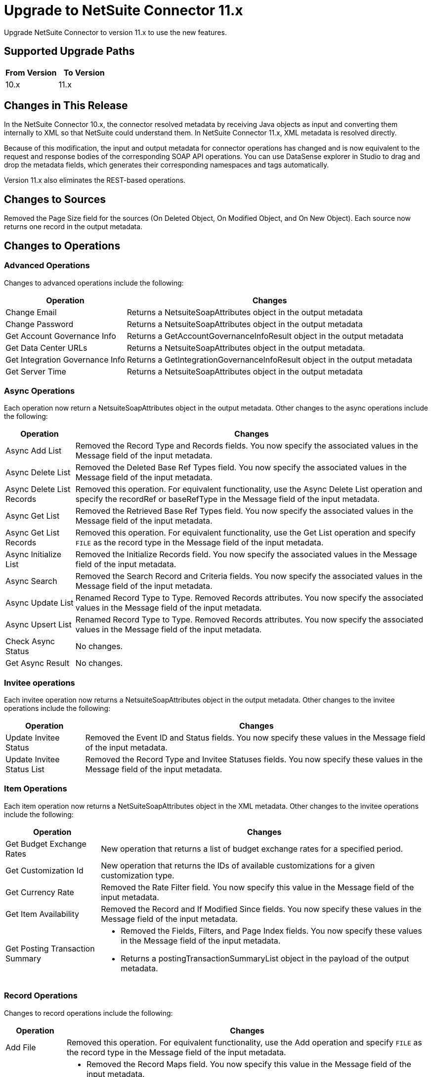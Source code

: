= Upgrade to NetSuite Connector 11.x
:page-aliases: connectors::netsuite/netsuite-connector-upgrade-migrate.adoc

Upgrade NetSuite Connector to version 11.x to use the new features.

== Supported Upgrade Paths

[%header,cols="50a,50a"]
|===
|From Version | To Version
|10.x |11.x
|===

== Changes in This Release

In the NetSuite Connector 10.x, the connector resolved metadata by receiving Java objects as input and converting them internally to XML so that NetSuite could understand them. In NetSuite Connector 11.x, XML metadata is resolved directly.

Because of this modification, the input and output metadata for connector operations has changed and is now equivalent to the request and response bodies of the corresponding SOAP API operations. You can use DataSense explorer in Studio to drag and drop the metadata fields, which generates their corresponding namespaces and tags automatically.

Version 11.x also eliminates the REST-based operations.

[[changed-sources]]
== Changes to Sources

Removed the Page Size field for the sources (On Deleted Object, On Modified Object, and On New Object). Each source now returns one record in the output metadata.

[[changed_operations]]
== Changes to Operations

=== Advanced Operations

Changes to advanced operations include the following:

[%header%autowidth.spread]
|===
| Operation |Changes
| Change Email | Returns a NetsuiteSoapAttributes object in the output metadata
| Change Password | Returns a NetsuiteSoapAttributes object in the output metadata
| Get Account Governance Info | Returns a GetAccountGovernanceInfoResult object in the output metadata
| Get Data Center URLs | Returns a NetsuiteSoapAttributes object in the output metadata.
| Get Integration Governance Info | Returns a GetIntegrationGovernanceInfoResult object in the output metadata
| Get Server Time | Returns a NetsuiteSoapAttributes object in the output metadata
|===

=== Async Operations

Each operation now return a NetsuiteSoapAttributes object in the output metadata. Other changes to the async operations include the following:

[%header%autowidth.spread]
|===
| Operation |Changes
| Async Add List | Removed the Record Type and Records fields. You now specify the associated values in the Message field of the input metadata.
| Async Delete List | Removed the Deleted Base Ref Types field. You now specify the associated values in the Message field of the input metadata.
| Async Delete List Records | Removed this operation. For equivalent functionality, use the Async Delete List operation and specify the recordRef or baseRefType in the Message field of the input metadata.
| Async Get List | Removed the Retrieved Base Ref Types field. You now specify the associated values in the Message field of the input metadata.
| Async Get List Records | Removed this operation. For equivalent functionality, use the Get List operation and specify `FILE` as the record type in the Message field of the input metadata.
| Async Initialize List | Removed the Initialize Records field. You now specify the associated values in the Message field of the input metadata.
| Async Search | Removed the Search Record and Criteria fields. You now specify the associated values in the Message field of the input metadata.
| Async Update List | Renamed Record Type to Type. Removed Records attributes. You now specify the associated values in the Message field of the input metadata.
| Async Upsert List | Renamed Record Type to Type. Removed Records attributes. You now specify the associated values in the Message field of the input metadata.
| Check Async Status | No changes.
| Get Async Result | No changes.
|===

=== Invitee operations

Each invitee operation now returns a NetsuiteSoapAttributes object in the output metadata. Other changes to the invitee operations include the following:

[%header%autowidth.spread]
|===
| Operation |Changes
| Update Invitee Status | Removed the Event ID and Status fields. You now specify these values in the Message field of the input metadata.
| Update Invitee Status List | Removed the Record Type and Invitee Statuses fields. You now specify these values in the Message field of the input metadata.
|===

=== Item Operations

Each item operation now returns a NetSuiteSoapAttributes object in the XML metadata. Other changes to the invitee operations include the following:

[%header%autowidth.spread]
|===
| Operation |Changes
| Get Budget Exchange Rates | New operation that returns a list of budget exchange rates for a specified period.
| Get Customization Id | New operation that returns the IDs of available customizations for a given customization type.
| Get Currency Rate | Removed the Rate Filter field. You now specify this value in the Message field of the input metadata.
| Get Item Availability | Removed the Record and If Modified Since fields. You now specify these values in the Message field of the input metadata.
| Get Posting Transaction Summary
a| * Removed the Fields, Filters, and Page Index fields. You now specify these values in the Message field of the input metadata.
* Returns a postingTransactionSummaryList object in the payload of the output metadata.
|===

=== Record Operations

Changes to record operations include the following:

[%header%autowidth.spread]
|===
| Operation |Changes
| Add File | Removed this operation. For equivalent functionality, use the Add operation and specify `FILE` as the record type in the Message field of the input metadata.
| Add List a|
* Removed the Record Maps field. You now specify this value in the Message field of the input metadata.
* Returns an addListResponse object in the palyload of the output metadata.
| Add Record a|
* Renamed to Add.
* Removed the Attributes field. You now specify the associated values in the Message field of the input metadata.
* Returns a NetsuiteSoapAttributes object in the output metadata.
| Add Record Objects a| Removed this operation. For equivalent functionality, use the Add List operation.
| Attach Record a|
* Renamed to Attach.
* Removed the Source, Destination, and Contact fields. You now specify the associated values in the Message field of the input metatada.
*  Returns a NetsuiteSoapAttributes object in the output metadata with an attached object as the payload..
| Delete a|
* Removed the Base Ref field. You now specify the associated values in the Message field of the input metatada.
* Returns a deleteResponse object in the payload of the output metadata.
| Delete List a|
* Removed the Deleted Base Ref Types field. You now specify the
 associated values in the Message field of the input metatada.
* Returns a NetsuiteSoapAttributes object in the output metadata.
| Delete Record | Removed this operation. For equivalent functionality, use the Delete operation.
| Delete Records List | Removed this operation. For equivalent functionality, use the Delete List operation.
| Detach Record a|
* Renamed to Detach.
* Removed the Source and Destination fields. You now specify the associated values in the Message field of the input metatada.
* Returns a NetsuiteSoapAttributes object in the output metdata.
| Get a| * Removed the Base Ref field. You now specify the associated values in the Message field of the input metadata.
* Returns the requested record in the payload of the output metadata. The playload fields differ based on the specified record type.
| Get Custom Record | Removed this operation. For equivalent functionality, use the Get operation.
| Get Deleted Records a|
* Removed the Record Type, Page Index, and Deleted Date fields. You now specify the associated values in the Message field of the input metatada.
* Returns a NetsuiteSoapAttributes object in the output metadata.
| Get List a|
* Removed the References field. You now specify the associated values in the Message field of the input metatada.
* Returns a getListResponse object in the payload of the output metadata.
| Get Record | Removed this operation. For equivalent functionality, use the Get operation.
| Get Records | Returns a NetsuiteSoapAttributes object in the output metadata
| Get Select Value | Returns a getSelectValueResponse object in the payload of the output metadata.
| Get Saved Search a| * Renamed the Record Type field to `Search Type`.
* Returns a NetsuiteSoapAttributes object in the output metadata.
| Initialize a| * Removed the Record to Initialize field. You now specify the associated values in the Message field of the input metatada.
* Returns a NetsuiteSoapAttributes object in the output metadata.
| Initialize List a|
* Removed the Initialize Records field. You now specify the associated values in the Message field of the input metatada.
* Returns a NetsuiteSoapAttributes object in the output metadata.
| Search a| * Removed the Key and Search Record fields. You now specify the associated values in the Message field of the input metatada.
* Returns a recordList or searchRowList object in the payload of the output metadata, depending on whether records or rows are searched.
| Update List a| * Removed the Record Maps field. You now specify the associated values in the Message field of the input metatada.
* Returns a NetsuiteSoapAttributes object in the output metadata.
| Update Record a| * Removed the Attributes field. You now specify the associated values in the Message field of the input metatada.
* Returns a NetsuiteSoapAttributes object in the output metadata.
| Update Records List | Removed this operation. For equivalent functionality, use the Update List operation.
|Upsert List a| * Removed the Record Maps field. You now specify the associated values in the Message field of the input metatada.
* Returns a NetsuiteSoapAttributes object in the output metadata.
| Upsert Record a a| * Renamed the operation to Upsert and removed the Attributes field. You now specify the associated values in the Message field of the input metatada.
* Returns a NetsuiteSoapAttributes object in the output metadata.
|===

== Upgrade Steps

If you are upgrading from an earlier version of the connector, you can click the `Updates Available` pop-up Message in the bottom right corner of Anypoint Studio and follow the prompts.

You can also follow these steps to perform the upgrade:

. In Anypoint Studio, create a Mule project.
. In *Mule Palette*, click *Search in Exchange*.
. In *Add Dependencies to Project*, enter `netsuite` in the search field.
. In *Available modules*, select *NetSuite* and click *Add*. +
Studio upgrades the connector automatically.
. Click *Finish*.
. In the `pom.xml` file for the Mule project, verify that the NetSuite Connector dependency version is `11.0.0`.

== Post Upgrade Tasks

* Ensure that your configurations use either *Request Based* or *Token* authentication.
* Verify that your error handling is updated to work with the minor changes in error codes in this version of the connector.
* Refer to <<changed_operations,Changed Operations>> and <<changed_sources,Changed Sources>> for updated operations and sources. +
If your integration uses any of the affected operations and sources, make the necessary changes to comply with the new interfaces.
* Because the package of the exposed classes was changed to `com.mulesoft.connector.netsuite.extension.api`, you must update all DataWeave mappings that create objects for operation inputs. +
You must also update mappings that transform object outputs.

== Verify the Upgrade

After you install the latest version of the connector, verify the upgrade:

. In Studio, verify that there are no errors in the *Problems* or *Console* views.
. Verify that there are no problems in the project `pom.xml` file.
. Test the connection to verify that the operations work.

== Revert the Upgrade

If you must revert to your previous version of NetSuite Connector, change the `mule-netsuite-connector` dependency version `10.0.0` in the project’s `pom.xml` to the previous version.
Additionally, revert any changes made in the operations to their previous state.

== See Also

https://help.mulesoft.com[MuleSoft Help Center]
